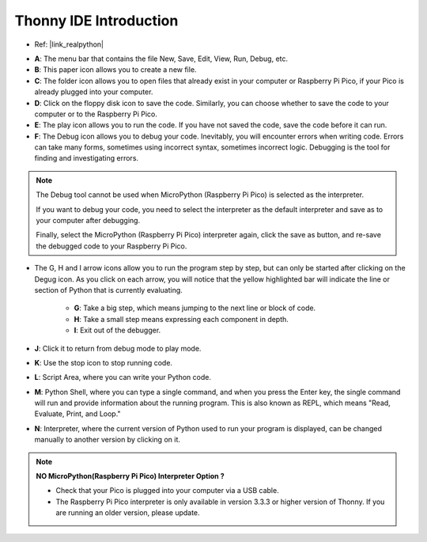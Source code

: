 Thonny IDE Introduction
=================================

* Ref: |link_realpython|

.. image:: img/thonny_ide.jpg

* **A**: The menu bar that contains the file New, Save, Edit, View, Run, Debug, etc.
* **B**: This paper icon allows you to create a new file.
* **C**: The folder icon allows you to open files that already exist in your computer or Raspberry Pi Pico, if your Pico is already plugged into your computer.
* **D**: Click on the floppy disk icon to save the code. Similarly, you can choose whether to save the code to your computer or to the Raspberry Pi Pico.
* **E**: The play icon allows you to run the code. If you have not saved the code, save the code before it can run.
* **F**: The Debug icon allows you to debug your code. Inevitably, you will encounter errors when writing code. Errors can take many forms, sometimes using incorrect syntax, sometimes incorrect logic. Debugging is the tool for finding and investigating errors.

.. note::

    The Debug tool cannot be used when MicroPython (Raspberry Pi Pico) is selected as the interpreter. 
    
    If you want to debug your code, you need to select the interpreter as the default interpreter and save as to your computer after debugging.

    Finally, select the MicroPython (Raspberry Pi Pico) interpreter again, click the save as button, and re-save the debugged code to your Raspberry Pi Pico. 

* The G, H and I arrow icons allow you to run the program step by step, but can only be started after clicking on the Degug icon. As you click on each arrow, you will notice that the yellow highlighted bar will indicate the line or section of Python that is currently evaluating.
    
    * **G**: Take a big step, which means jumping to the next line or block of code.  
    * **H**: Take a small step means expressing each component in depth.  
    * **I**: Exit out of the debugger.  
* **J**: Click it to return from debug mode to play mode.
* **K**: Use the stop icon to stop running code. 
* **L**: Script Area, where you can write your Python code.
* **M**: Python Shell, where you can type a single command, and when you press the Enter key, the single command will run and provide information about the running program. This is also known as REPL, which means "Read, Evaluate, Print, and Loop."
* **N**: Interpreter, where the current version of Python used to run your program is displayed, can be changed manually to another version by clicking on it.

.. note::

   **NO MicroPython(Raspberry Pi Pico) Interpreter Option ?**

   * Check that your Pico is plugged into your computer via a USB cable.
   * The Raspberry Pi Pico interpreter is only available in version 3.3.3 or higher version of Thonny. If you are running an older version, please update.